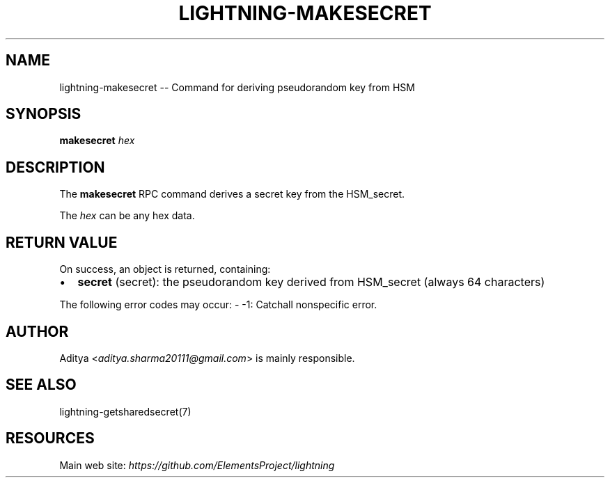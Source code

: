 .\" -*- mode: troff; coding: utf-8 -*-
.TH "LIGHTNING-MAKESECRET" "7" "" "Core Lightning v0.12.1" ""
.SH
NAME
.LP
lightning-makesecret -- Command for deriving pseudorandom key from HSM
.SH
SYNOPSIS
.LP
\fBmakesecret\fR \fIhex\fR
.SH
DESCRIPTION
.LP
The \fBmakesecret\fR RPC command derives a secret key from the HSM_secret.
.PP
The \fIhex\fR can be any hex data.
.SH
RETURN VALUE
.LP
On success, an object is returned, containing:
.IP "\(bu" 2
\fBsecret\fR (secret): the pseudorandom key derived from HSM_secret (always 64 characters)
.LP
The following error codes may occur:
- -1: Catchall nonspecific error.
.SH
AUTHOR
.LP
Aditya <\fIaditya.sharma20111@gmail.com\fR> is mainly responsible.
.SH
SEE ALSO
.LP
lightning-getsharedsecret(7)
.SH
RESOURCES
.LP
Main web site: \fIhttps://github.com/ElementsProject/lightning\fR
\" SHA256STAMP:3e021914431c78608817f204fe10dfe36a9d86e14d18cc24d2577b79f2e082f7
